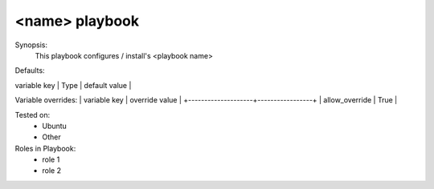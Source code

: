 <name> playbook
================

Synopsis:
    This playbook configures / install's <playbook name>

Defaults:


| variable key       | Type             | default value  |
+--------------------+------------------+----------------+
| some key           | String           | val            |
| Jenkins plugins    | Array / Dict     | plugins:       |
|                    |                  |  1. MultiJob   |
|                    |                  |  2. Git        |
| some key           | String           | val            |
| some key           | String           | val            |


Variable overrides:
| variable key       | override value  |
+--------------------+-----------------+
| allow_override     | True            |

Tested on:
    - Ubuntu
    - Other 

Roles in Playbook:
    * role 1
    * role 2

.. disqus::
